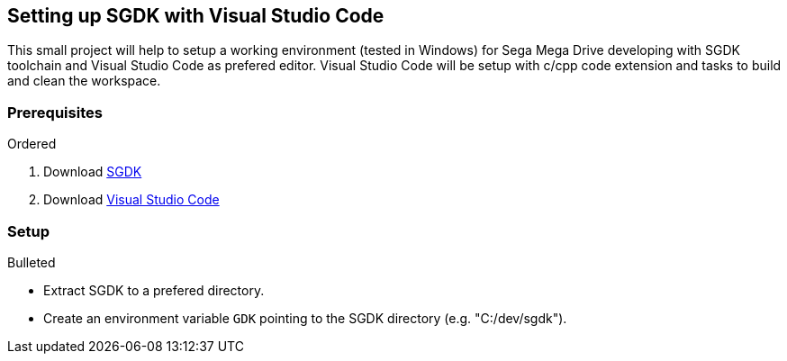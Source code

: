 == Setting up SGDK with Visual Studio Code

This small project will help to setup a working environment (tested in Windows) for Sega Mega Drive developing with SGDK toolchain and Visual Studio Code as prefered editor. Visual Studio Code will be setup with c/cpp code extension and tasks to build and clean the workspace.


=== Prerequisites
.Ordered
. Download link:https://github.com/Stephane-D/SGDK[SGDK]
. Download link:https://code.visualstudio.com/[Visual Studio Code]


=== Setup
.Bulleted
* Extract SGDK to a prefered directory.
* Create an environment variable `GDK` pointing to the SGDK directory (e.g. "C:/dev/sgdk").